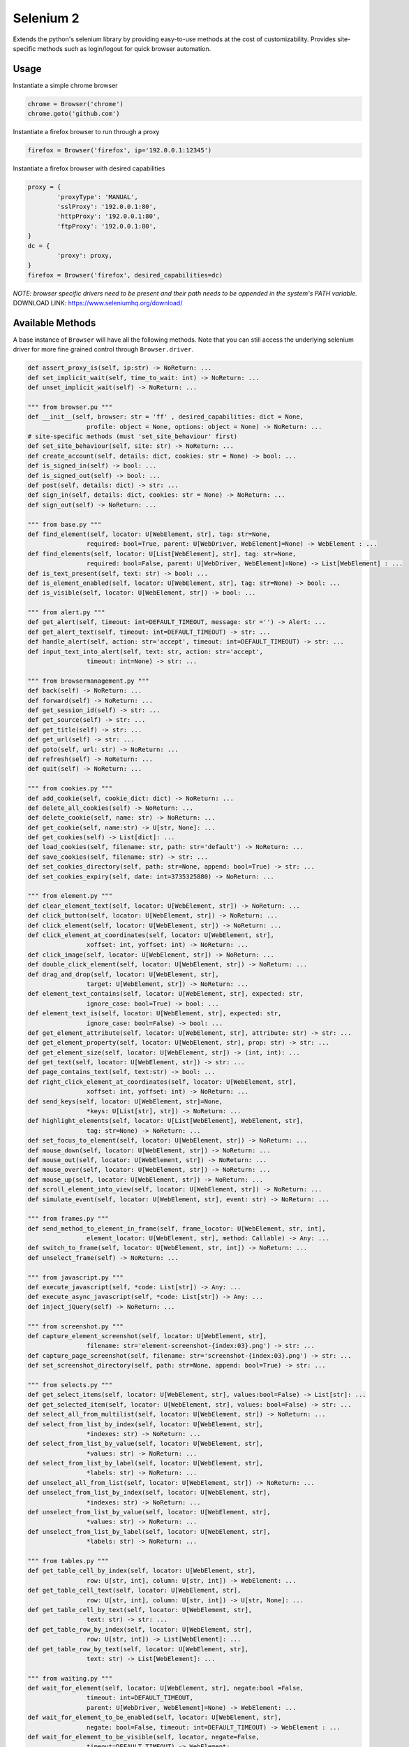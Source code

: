Selenium 2
============

Extends the python's selenium library by providing easy-to-use methods at the
cost of customizability. Provides site-specific methods such as login/logout
for quick browser automation.

Usage
------------

Instantiate a simple chrome browser

.. code-block:: python

	chrome = Browser('chrome')
	chrome.goto('github.com')

Instantiate a firefox browser to run through a proxy

.. code-block:: python

	firefox = Browser('firefox', ip='192.0.0.1:12345')

Instantiate a firefox browser with desired capabilities

.. code-block:: python

	proxy = {
		'proxyType': 'MANUAL',
		'sslProxy': '192.0.0.1:80',
		'httpProxy': '192.0.0.1:80',
		'ftpProxy': '192.0.0.1:80',
	}
	dc = {
		'proxy': proxy,
	}
	firefox = Browser('firefox', desired_capabilities=dc)

`NOTE: browser specific drivers need to be present and their path needs to be
appended in the system's PATH variable.`
DOWNLOAD LINK: https://www.seleniumhq.org/download/

Available Methods
-----------------

A base instance of ``Browser`` will have all the following methods. Note that you
can still access the underlying selenium driver for more fine grained control
through ``Browser.driver``.

.. code-block:: python

	def assert_proxy_is(self, ip:str) -> NoReturn: ...
	def set_implicit_wait(self, time_to_wait: int) -> NoReturn: ...
	def unset_implicit_wait(self) -> NoReturn: ...

	""" from browser.pu """
	def __init__(self, browser: str = 'ff' , desired_capabilities: dict = None,
			profile: object = None, options: object = None) -> NoReturn: ...
	# site-specific methods (must 'set_site_behaviour' first)
	def set_site_behaviour(self, site: str) -> NoReturn: ...
	def create_account(self, details: dict, cookies: str = None) -> bool: ...
	def is_signed_in(self) -> bool: ...
	def is_signed_out(self) -> bool: ...
	def post(self, details: dict) -> str: ...
	def sign_in(self, details: dict, cookies: str = None) -> NoReturn: ...
	def sign_out(self) -> NoReturn: ...

	""" from base.py """
	def find_element(self, locator: U[WebElement, str], tag: str=None,
			required: bool=True, parent: U[WebDriver, WebElement]=None) -> WebElement : ...
	def find_elements(self, locator: U[List[WebElement], str], tag: str=None,
			required: bool=False, parent: U[WebDriver, WebElement]=None) -> List[WebElement] : ...
	def is_text_present(self, text: str) -> bool: ...
	def is_element_enabled(self, locator: U[WebElement, str], tag: str=None) -> bool: ...
	def is_visible(self, locator: U[WebElement, str]) -> bool: ...

	""" from alert.py """
	def get_alert(self, timeout: int=DEFAULT_TIMEOUT, message: str ='') -> Alert: ...
	def get_alert_text(self, timeout: int=DEFAULT_TIMEOUT) -> str: ...
	def handle_alert(self, action: str='accept', timeout: int=DEFAULT_TIMEOUT) -> str: ...
	def input_text_into_alert(self, text: str, action: str='accept',
			timeout: int=None) -> str: ...

	""" from browsermanagement.py """
	def back(self) -> NoReturn: ...
	def forward(self) -> NoReturn: ...
	def get_session_id(self) -> str: ...
	def get_source(self) -> str: ...
	def get_title(self) -> str: ...
	def get_url(self) -> str: ...
	def goto(self, url: str) -> NoReturn: ...
	def refresh(self) -> NoReturn: ...
	def quit(self) -> NoReturn: ...

	""" from cookies.py """
	def add_cookie(self, cookie_dict: dict) -> NoReturn: ...
	def delete_all_cookies(self) -> NoReturn: ...
	def delete_cookie(self, name: str) -> NoReturn: ...
	def get_cookie(self, name:str) -> U[str, None]: ...
	def get_cookies(self) -> List[dict]: ...
	def load_cookies(self, filename: str, path: str='default') -> NoReturn: ...
	def save_cookies(self, filename: str) -> str: ...
	def set_cookies_directory(self, path: str=None, append: bool=True) -> str: ...
	def set_cookies_expiry(self, date: int=3735325880) -> NoReturn: ...

	""" from element.py """
	def clear_element_text(self, locator: U[WebElement, str]) -> NoReturn: ...
	def click_button(self, locator: U[WebElement, str]) -> NoReturn: ...
	def click_element(self, locator: U[WebElement, str]) -> NoReturn: ...
	def click_element_at_coordinates(self, locator: U[WebElement, str],
			xoffset: int, yoffset: int) -> NoReturn: ...
	def click_image(self, locator: U[WebElement, str]) -> NoReturn: ...
	def double_click_element(self, locator: U[WebElement, str]) -> NoReturn: ...
	def drag_and_drop(self, locator: U[WebElement, str],
			target: U[WebElement, str]) -> NoReturn: ...
	def element_text_contains(self, locator: U[WebElement, str], expected: str,
			ignore_case: bool=True) -> bool: ...
	def element_text_is(self, locator: U[WebElement, str], expected: str,
			ignore_case: bool=False) -> bool: ...
	def get_element_attribute(self, locator: U[WebElement, str], attribute: str) -> str: ...
	def get_element_property(self, locator: U[WebElement, str], prop: str) -> str: ...
	def get_element_size(self, locator: U[WebElement, str]) -> (int, int): ...
	def get_text(self, locator: U[WebElement, str]) -> str: ...
	def page_contains_text(self, text:str) -> bool: ...
	def right_click_element_at_coordinates(self, locator: U[WebElement, str],
			xoffset: int, yoffset: int) -> NoReturn: ...
	def send_keys(self, locator: U[WebElement, str]=None,
			*keys: U[List[str], str]) -> NoReturn: ...
	def highlight_elements(self, locator: U[List[WebElement], WebElement, str],
			tag: str=None) -> NoReturn: ...
	def set_focus_to_element(self, locator: U[WebElement, str]) -> NoReturn: ...
	def mouse_down(self, locator: U[WebElement, str]) -> NoReturn: ...
	def mouse_out(self, locator: U[WebElement, str]) -> NoReturn: ...
	def mouse_over(self, locator: U[WebElement, str]) -> NoReturn: ...
	def mouse_up(self, locator: U[WebElement, str]) -> NoReturn: ...
	def scroll_element_into_view(self, locator: U[WebElement, str]) -> NoReturn: ...
	def simulate_event(self, locator: U[WebElement, str], event: str) -> NoReturn: ...

	""" from frames.py """
	def send_method_to_element_in_frame(self, frame_locator: U[WebElement, str, int],
			element_locator: U[WebElement, str], method: Callable) -> Any: ...
	def switch_to_frame(self, locator: U[WebElement, str, int]) -> NoReturn: ...
	def unselect_frame(self) -> NoReturn: ...

	""" from javascript.py """
	def execute_javascript(self, *code: List[str]) -> Any: ...
	def execute_async_javascript(self, *code: List[str]) -> Any: ...
	def inject_jQuery(self) -> NoReturn: ...

	""" from screenshot.py """
	def capture_element_screenshot(self, locator: U[WebElement, str],
			filename: str='element-screenshot-{index:03}.png') -> str: ...
	def capture_page_screenshot(self, filename: str='screenshot-{index:03}.png') -> str: ...
	def set_screenshot_directory(self, path: str=None, append: bool=True) -> str: ...

	""" from selects.py """
	def get_select_items(self, locator: U[WebElement, str], values:bool=False) -> List[str]: ...
	def get_selected_item(self, locator: U[WebElement, str], values: bool=False) -> str: ...
	def select_all_from_multilist(self, locator: U[WebElement, str]) -> NoReturn: ...
	def select_from_list_by_index(self, locator: U[WebElement, str],
			*indexes: str) -> NoReturn: ...
	def select_from_list_by_value(self, locator: U[WebElement, str],
			*values: str) -> NoReturn: ...
	def select_from_list_by_label(self, locator: U[WebElement, str],
			*labels: str) -> NoReturn: ...
	def unselect_all_from_list(self, locator: U[WebElement, str]) -> NoReturn: ...
	def unselect_from_list_by_index(self, locator: U[WebElement, str],
			*indexes: str) -> NoReturn: ...
	def unselect_from_list_by_value(self, locator: U[WebElement, str],
			*values: str) -> NoReturn: ...
	def unselect_from_list_by_label(self, locator: U[WebElement, str],
			*labels: str) -> NoReturn: ...

	""" from tables.py """
	def get_table_cell_by_index(self, locator: U[WebElement, str],
			row: U[str, int], column: U[str, int]) -> WebElement: ...
	def get_table_cell_text(self, locator: U[WebElement, str],
			row: U[str, int], column: U[str, int]) -> U[str, None]: ...
	def get_table_cell_by_text(self, locator: U[WebElement, str],
			text: str) -> str: ...
	def get_table_row_by_index(self, locator: U[WebElement, str],
			row: U[str, int]) -> List[WebElement]: ...
	def get_table_row_by_text(self, locator: U[WebElement, str],
			text: str) -> List[WebElement]: ...

	""" from waiting.py """
	def wait_for_element(self, locator: U[WebElement, str], negate:bool =False,
			timeout: int=DEFAULT_TIMEOUT,
			parent: U[WebDriver, WebElement]=None) -> WebElement: ...
	def wait_for_element_to_be_enabled(self, locator: U[WebElement, str],
			negate: bool=False, timeout: int=DEFAULT_TIMEOUT) -> WebElement : ...
	def wait_for_element_to_be_visible(self, locator, negate=False,
			timeout=DEFAULT_TIMEOUT) -> WebElement: ...
	def wait_for_element_to_contain(self, locator: U[WebElement, str],
			text: str, negate: bool=False,
			timeout: int=DEFAULT_TIMEOUT) -> WebElement: ...
	def wait_for_script(self, condition: str, negate: bool=False,
			timeout: int=DEFAULT_TIMEOUT, message: str='msg') -> Any: ...
	def wait_for_page_to_contain(self, text: str, negate:bool =False,
			timeout: int=DEFAULT_TIMEOUT)->bool: ...

	""" from windowmanager.py """
	def select_window(self, locator: U[List[str], str], timeout:int=None) -> str: ...
	def close_window(self) -> NoReturn: ...
	def get_all_windows_handles(self) -> List[str]: ...
	def get_all_windows_ids(self) -> List[str]: ...
	def get_all_windows_names(self) -> List[str]: ...
	def get_all_windows_titles(self) -> List[str]: ...
	def get_all_windows_urls(self) -> List[str]: ...
	def get_window_handle(self) -> str: ...
	def get_window_info(self) -> NamedTuple: ...
	def get_window_position(self) -> Tuple[int,int]: ...
	def get_window_size(self) -> Tuple[int,int]: ...
	def maximize_browser_window(self) -> NoReturn: ...
	def set_window_id(self, id: U[str, int]) -> NoReturn: ...
	def set_window_name(self, name: U[str, int]) -> NoReturn: ...
	def set_window_position(self, x: U[str, int], y: U[str, int]) -> NoReturn: ...
	def set_window_size(self, width: U[str, int],
			height: U[str, int]) -> NoReturn: ...


Site-specific methods
---------------------

Additional site-specific methods are available, but a site must be set first.
This ca be done using ``Browser.set_site_behaviour(sitename)``

For instance, before you can use 'sign_in' or 'create_account', you must indicate
for which site you would like this behaviour to occur.

.. code-block:: python

	chrome = Browser('chrome')

	chrome.set_site_behaviour('facebook')
	chrome.sign_in(credentials)
	chrome.post_content(details)
	chrome.sign_out()

	chrome.set_site_behaviour('kijiji')
	chrome.sign_in(credentials)
	chrome.post_content(ad)
	chrome.sign_out()

The following are site-specific methods which require a site to be set first.

.. code-block:: python

	def create_account(self, details: dict, cookies: str = None): ...
	def create_content(self, details: dict) -> str: ...
	def delete_content(self, details: dict) -> bool: ...
	def edit_content(self, details: dict) -> bool: ...
	def is_signed_in(self) -> bool: ...
	def is_signed_out(self) -> bool: ...
	def sign_in(self, details: dict, cookies: str = None) -> NoReturn: ...
	def sign_out(self) -> NoReturn: ...

